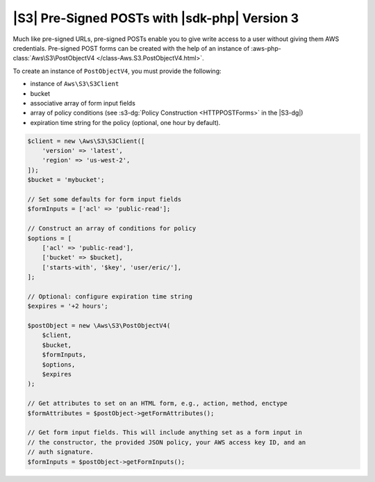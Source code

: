 .. Copyright 2010-2019 Amazon.com, Inc. or its affiliates. All Rights Reserved.

   This work is licensed under a Creative Commons Attribution-NonCommercial-ShareAlike 4.0
   International License (the "License"). You may not use this file except in compliance with the
   License. A copy of the License is located at http://creativecommons.org/licenses/by-nc-sa/4.0/.

   This file is distributed on an "AS IS" BASIS, WITHOUT WARRANTIES OR CONDITIONS OF ANY KIND,
   either express or implied. See the License for the specific language governing permissions and
   limitations under the License.

##############################################
|S3| Pre-Signed POSTs with |sdk-php| Version 3
##############################################

.. meta::
   :description: Create write access to private Amazon S3 data using the AWS SDK for PHP version 3.
   :keywords: |S3|, AWS SDK for PHP version 3 examples, Amazon S3 for PHP code examples

Much like pre-signed URLs, pre-signed POSTs enable you to give write access to a
user without giving them AWS credentials. Pre-signed POST forms can be created
with the help of an instance of :aws-php-class:`Aws\S3\PostObjectV4 </class-Aws.S3.PostObjectV4.html>`.

To create an instance of ``PostObjectV4``, you must provide the following: 

- instance of ``Aws\S3\S3Client``
- bucket
- associative array of form input fields
- array of policy conditions (see :s3-dg:`Policy Construction <HTTPPOSTForms>` in the |S3-dg|)
- expiration time string for the policy (optional, one hour by default).

.. code-block:: php

    $client = new \Aws\S3\S3Client([
        'version' => 'latest',
        'region' => 'us-west-2',
    ]);
    $bucket = 'mybucket';

    // Set some defaults for form input fields
    $formInputs = ['acl' => 'public-read'];

    // Construct an array of conditions for policy
    $options = [
        ['acl' => 'public-read'],
        ['bucket' => $bucket],
        ['starts-with', '$key', 'user/eric/'],
    ];

    // Optional: configure expiration time string
    $expires = '+2 hours';

    $postObject = new \Aws\S3\PostObjectV4(
        $client,
        $bucket,
        $formInputs,
        $options,
        $expires
    );

    // Get attributes to set on an HTML form, e.g., action, method, enctype
    $formAttributes = $postObject->getFormAttributes();

    // Get form input fields. This will include anything set as a form input in
    // the constructor, the provided JSON policy, your AWS access key ID, and an
    // auth signature.
    $formInputs = $postObject->getFormInputs();
